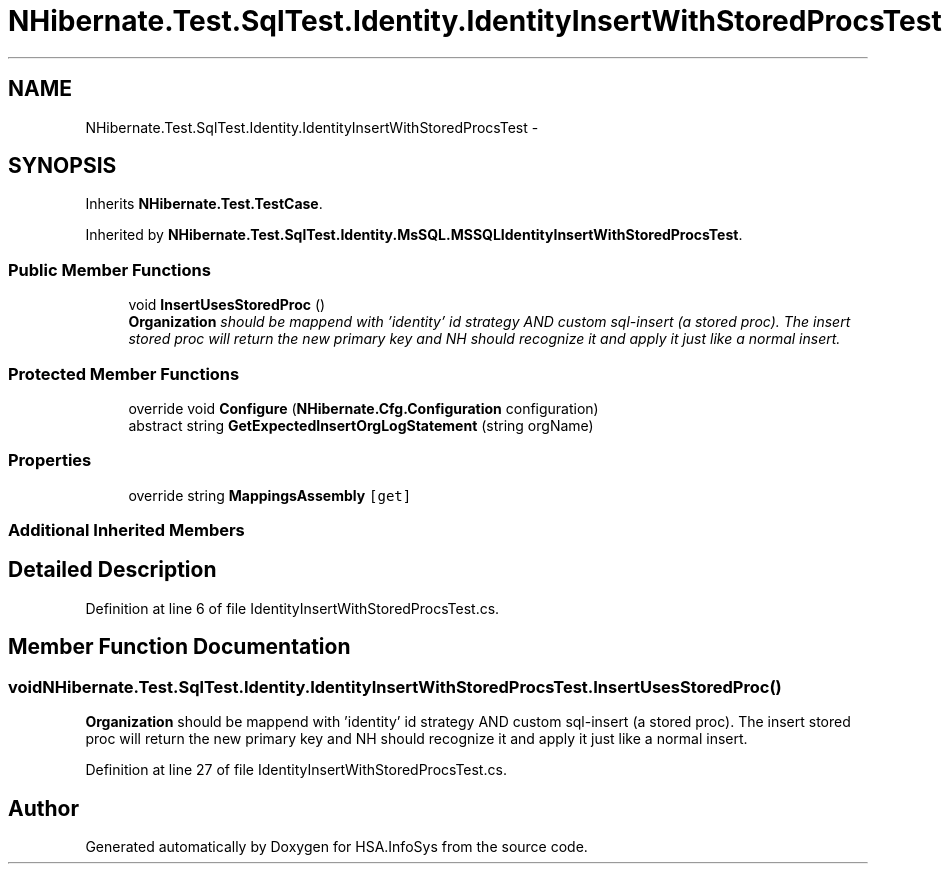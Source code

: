 .TH "NHibernate.Test.SqlTest.Identity.IdentityInsertWithStoredProcsTest" 3 "Fri Jul 5 2013" "Version 1.0" "HSA.InfoSys" \" -*- nroff -*-
.ad l
.nh
.SH NAME
NHibernate.Test.SqlTest.Identity.IdentityInsertWithStoredProcsTest \- 
.SH SYNOPSIS
.br
.PP
.PP
Inherits \fBNHibernate\&.Test\&.TestCase\fP\&.
.PP
Inherited by \fBNHibernate\&.Test\&.SqlTest\&.Identity\&.MsSQL\&.MSSQLIdentityInsertWithStoredProcsTest\fP\&.
.SS "Public Member Functions"

.in +1c
.ti -1c
.RI "void \fBInsertUsesStoredProc\fP ()"
.br
.RI "\fI\fBOrganization\fP should be mappend with 'identity' id strategy AND custom sql-insert (a stored proc)\&. The insert stored proc will return the new primary key and NH should recognize it and apply it just like a normal insert\&. \fP"
.in -1c
.SS "Protected Member Functions"

.in +1c
.ti -1c
.RI "override void \fBConfigure\fP (\fBNHibernate\&.Cfg\&.Configuration\fP configuration)"
.br
.ti -1c
.RI "abstract string \fBGetExpectedInsertOrgLogStatement\fP (string orgName)"
.br
.in -1c
.SS "Properties"

.in +1c
.ti -1c
.RI "override string \fBMappingsAssembly\fP\fC [get]\fP"
.br
.in -1c
.SS "Additional Inherited Members"
.SH "Detailed Description"
.PP 
Definition at line 6 of file IdentityInsertWithStoredProcsTest\&.cs\&.
.SH "Member Function Documentation"
.PP 
.SS "void NHibernate\&.Test\&.SqlTest\&.Identity\&.IdentityInsertWithStoredProcsTest\&.InsertUsesStoredProc ()"

.PP
\fBOrganization\fP should be mappend with 'identity' id strategy AND custom sql-insert (a stored proc)\&. The insert stored proc will return the new primary key and NH should recognize it and apply it just like a normal insert\&. 
.PP
Definition at line 27 of file IdentityInsertWithStoredProcsTest\&.cs\&.

.SH "Author"
.PP 
Generated automatically by Doxygen for HSA\&.InfoSys from the source code\&.

